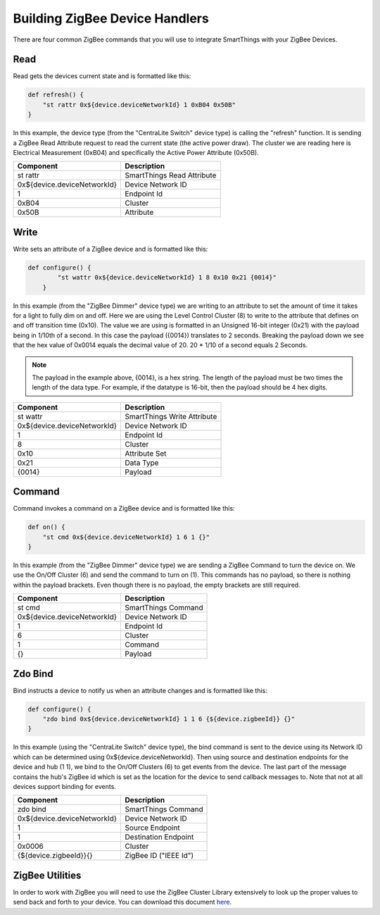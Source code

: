 Building ZigBee Device Handlers
===============================

There are four common ZigBee commands that you will use to integrate
SmartThings with your ZigBee Devices.

Read
----

Read gets the devices current state and is formatted like this:

.. code-block:: groovy

    def refresh() {
        "st rattr 0x${device.deviceNetworkId} 1 0xB04 0x50B"
    }

In this example, the device type (from the "CentraLite Switch" device
type) is calling the "refresh" function. It is sending a ZigBee Read
Attribute request to read the current state (the active power draw). The
cluster we are reading here is Electrical Measurement (0xB04) and
specifically the Active Power Attribute (0x50B).

+-------------------------------+-----------------------------+
| Component                     | Description                 |
+===============================+=============================+
|st rattr                       | SmartThings Read Attribute  |
+-------------------------------+-----------------------------+
|0x\$\{device.deviceNetworkId\}	| Device Network ID           |
+-------------------------------+-----------------------------+
|1                              | Endpoint Id                 |
+-------------------------------+-----------------------------+
|0xB04                          | Cluster                     |
+-------------------------------+-----------------------------+
|0x50B                          | Attribute                   |
+-------------------------------+-----------------------------+

Write
-----

Write sets an attribute of a ZigBee device and is formatted like this:

.. code-block:: groovy

    def configure() {
            "st wattr 0x${device.deviceNetworkId} 1 8 0x10 0x21 {0014}"
        }

In this example (from the "ZigBee Dimmer" device type) we are writing to
an attribute to set the amount of time it takes for a light to fully dim
on and off. Here we are using the Level Control Cluster (8) to write to
the attribute that defines on and off transition time (0x10). The value
we are using is formatted in an Unsigned 16-bit integer (0x21) with the
payload being in 1/10th of a second. In this case the payload ({0014})
translates to 2 seconds. Breaking the payload down we see that the hex value
of 0x0014 equals the decimal value of 20. 20 * 1/10 of a second equals 2 Seconds.

.. note::
  The payload in the example above, {0014}, is a hex string. The length of the payload must be two times the length of the data type. For example, if the datatype is 16-bit, then the payload should be 4 hex digits.

+-------------------------------+-----------------------------+
| Component                     | Description                 |
+===============================+=============================+
|st wattr                       | SmartThings Write Attribute |
+-------------------------------+-----------------------------+
|0x${device.deviceNetworkId}    |Device Network ID            |
+-------------------------------+-----------------------------+
|1                              |Endpoint Id                  |
+-------------------------------+-----------------------------+
|8                              |Cluster                      |
+-------------------------------+-----------------------------+
|0x10                           |Attribute Set                |
+-------------------------------+-----------------------------+
|0x21                           |Data Type                    |
+-------------------------------+-----------------------------+
|{0014}                         |Payload                      |
+-------------------------------+-----------------------------+

Command
-------

Command invokes a command on a ZigBee device and is formatted like this:

.. code-block:: groovy

    def on() {
        "st cmd 0x${device.deviceNetworkId} 1 6 1 {}"
    }

In this example (from the "ZigBee Dimmer" device type) we are sending a
ZigBee Command to turn the device on. We use the On/Off Cluster (6) and
send the command to turn on (1). This commands has no payload, so there
is nothing within the payload brackets. Even though there is no payload,
the empty brackets are still required.

+-------------------------------+-----------------------------+
| Component                     | Description                 |
+===============================+=============================+
|st cmd                         |SmartThings Command          |
+-------------------------------+-----------------------------+
|0x${device.deviceNetworkId}    |Device Network ID            |
+-------------------------------+-----------------------------+
|1                              |Endpoint Id                  |
+-------------------------------+-----------------------------+
|6                              |Cluster                      |
+-------------------------------+-----------------------------+
|1                              |Command                      |
+-------------------------------+-----------------------------+
|{}                             |Payload                      |
+-------------------------------+-----------------------------+

Zdo Bind
--------

Bind instructs a device to notify us when an attribute changes and is
formatted like this:

.. code-block:: groovy

    def configure() {
        "zdo bind 0x${device.deviceNetworkId} 1 1 6 {${device.zigbeeId}} {}"
    }

In this example (using the "CentraLite Switch" device type), the bind
command is sent to the device using its Network ID which can be
determined using 0x${device.deviceNetworkId}. Then using source and
destination endpoints for the device and hub (1 1), we bind to the
On/Off Clusters (6) to get events from the device. The last part of the
message contains the hub's ZigBee id which is set as the location for
the device to send callback messages to. Note that not at all devices
support binding for events.

+-------------------------------+-----------------------------+
| Component                     | Description                 |
+===============================+=============================+
|zdo bind                       |SmartThings Command          |
+-------------------------------+-----------------------------+
|0x${device.deviceNetworkId}    |Device Network ID            |
+-------------------------------+-----------------------------+
|1                              |Source Endpoint              |
+-------------------------------+-----------------------------+
|1                              |Destination Endpoint         |
+-------------------------------+-----------------------------+
|0x0006                         |Cluster                      |
+-------------------------------+-----------------------------+
|{${device.zigbeeId}}{}         |ZigBee ID ("IEEE Id")        |
+-------------------------------+-----------------------------+

ZigBee Utilities
----------------

In order to work with ZigBee you will need to use the ZigBee Cluster
Library extensively to look up the proper values to send back and forth
to your device. You can download this document
`here <http://www.zigbee.org/download/standards-zigbee-cluster-library/>`__.
